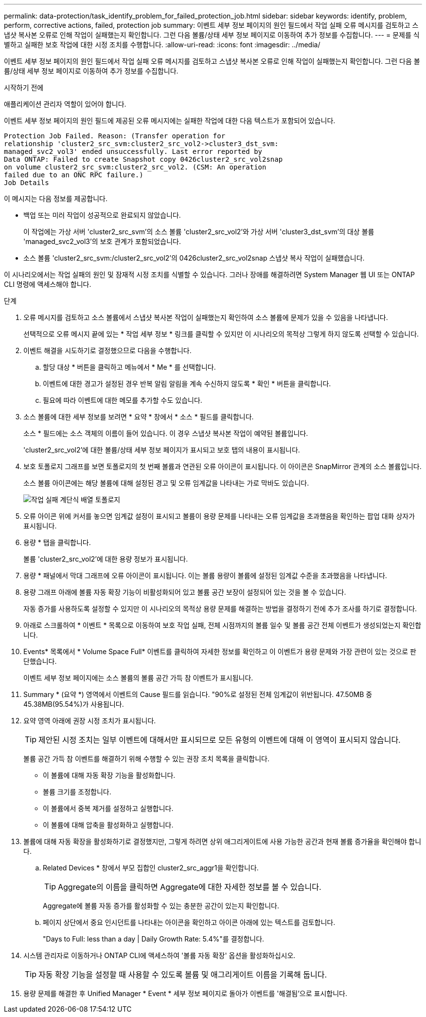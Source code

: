---
permalink: data-protection/task_identify_problem_for_failed_protection_job.html 
sidebar: sidebar 
keywords: identify, problem, perform, corrective actions, failed, protection job 
summary: 이벤트 세부 정보 페이지의 원인 필드에서 작업 실패 오류 메시지를 검토하고 스냅샷 복사본 오류로 인해 작업이 실패했는지 확인합니다. 그런 다음 볼륨/상태 세부 정보 페이지로 이동하여 추가 정보를 수집합니다. 
---
= 문제를 식별하고 실패한 보호 작업에 대한 시정 조치를 수행합니다.
:allow-uri-read: 
:icons: font
:imagesdir: ../media/


[role="lead"]
이벤트 세부 정보 페이지의 원인 필드에서 작업 실패 오류 메시지를 검토하고 스냅샷 복사본 오류로 인해 작업이 실패했는지 확인합니다. 그런 다음 볼륨/상태 세부 정보 페이지로 이동하여 추가 정보를 수집합니다.

.시작하기 전에
애플리케이션 관리자 역할이 있어야 합니다.

이벤트 세부 정보 페이지의 원인 필드에 제공된 오류 메시지에는 실패한 작업에 대한 다음 텍스트가 포함되어 있습니다.

[listing]
----
Protection Job Failed. Reason: (Transfer operation for
relationship 'cluster2_src_svm:cluster2_src_vol2->cluster3_dst_svm:
managed_svc2_vol3' ended unsuccessfully. Last error reported by
Data ONTAP: Failed to create Snapshot copy 0426cluster2_src_vol2snap
on volume cluster2_src_svm:cluster2_src_vol2. (CSM: An operation
failed due to an ONC RPC failure.)
Job Details
----
이 메시지는 다음 정보를 제공합니다.

* 백업 또는 미러 작업이 성공적으로 완료되지 않았습니다.
+
이 작업에는 가상 서버 'cluster2_src_svm'의 소스 볼륨 'cluster2_src_vol2'와 가상 서버 'cluster3_dst_svm'의 대상 볼륨 'managed_svc2_vol3'의 보호 관계가 포함되었습니다.

* 소스 볼륨 'cluster2_src_svm:/cluster2_src_vol2'의 0426cluster2_src_vol2snap 스냅샷 복사 작업이 실패했습니다.


이 시나리오에서는 작업 실패의 원인 및 잠재적 시정 조치를 식별할 수 있습니다. 그러나 장애를 해결하려면 System Manager 웹 UI 또는 ONTAP CLI 명령에 액세스해야 합니다.

.단계
. 오류 메시지를 검토하고 소스 볼륨에서 스냅샷 복사본 작업이 실패했는지 확인하여 소스 볼륨에 문제가 있을 수 있음을 나타냅니다.
+
선택적으로 오류 메시지 끝에 있는 * 작업 세부 정보 * 링크를 클릭할 수 있지만 이 시나리오의 목적상 그렇게 하지 않도록 선택할 수 있습니다.

. 이벤트 해결을 시도하기로 결정했으므로 다음을 수행합니다.
+
.. 할당 대상 * 버튼을 클릭하고 메뉴에서 * Me * 를 선택합니다.
.. 이벤트에 대한 경고가 설정된 경우 반복 알림 알림을 계속 수신하지 않도록 * 확인 * 버튼을 클릭합니다.
.. 필요에 따라 이벤트에 대한 메모를 추가할 수도 있습니다.


. 소스 볼륨에 대한 세부 정보를 보려면 * 요약 * 창에서 * 소스 * 필드를 클릭합니다.
+
소스 * 필드에는 소스 객체의 이름이 들어 있습니다. 이 경우 스냅샷 복사본 작업이 예약된 볼륨입니다.

+
'cluster2_src_vol2'에 대한 볼륨/상태 세부 정보 페이지가 표시되고 보호 탭의 내용이 표시됩니다.

. 보호 토폴로지 그래프를 보면 토폴로지의 첫 번째 볼륨과 연관된 오류 아이콘이 표시됩니다. 이 아이콘은 SnapMirror 관계의 소스 볼륨입니다.
+
소스 볼륨 아이콘에는 해당 볼륨에 대해 설정된 경고 및 오류 임계값을 나타내는 가로 막바도 있습니다.

+
image::../media/um_topology_cascade_job_failure.gif[작업 실패 계단식 배열 토폴로지]

. 오류 아이콘 위에 커서를 놓으면 임계값 설정이 표시되고 볼륨이 용량 문제를 나타내는 오류 임계값을 초과했음을 확인하는 팝업 대화 상자가 표시됩니다.
. 용량 * 탭을 클릭합니다.
+
볼륨 'cluster2_src_vol2'에 대한 용량 정보가 표시됩니다.

. 용량 * 패널에서 막대 그래프에 오류 아이콘이 표시됩니다. 이는 볼륨 용량이 볼륨에 설정된 임계값 수준을 초과했음을 나타냅니다.
. 용량 그래프 아래에 볼륨 자동 확장 기능이 비활성화되어 있고 볼륨 공간 보장이 설정되어 있는 것을 볼 수 있습니다.
+
자동 증가를 사용하도록 설정할 수 있지만 이 시나리오의 목적상 용량 문제를 해결하는 방법을 결정하기 전에 추가 조사를 하기로 결정합니다.

. 아래로 스크롤하여 * 이벤트 * 목록으로 이동하여 보호 작업 실패, 전체 시점까지의 볼륨 일수 및 볼륨 공간 전체 이벤트가 생성되었는지 확인합니다.
. Events* 목록에서 * Volume Space Full* 이벤트를 클릭하여 자세한 정보를 확인하고 이 이벤트가 용량 문제와 가장 관련이 있는 것으로 판단했습니다.
+
이벤트 세부 정보 페이지에는 소스 볼륨의 볼륨 공간 가득 참 이벤트가 표시됩니다.

. Summary * (요약 *) 영역에서 이벤트의 Cause 필드를 읽습니다. "90%로 설정된 전체 임계값이 위반됩니다. 47.50MB 중 45.38MB(95.54%)가 사용됩니다.
. 요약 영역 아래에 권장 시정 조치가 표시됩니다.
+
[TIP]
====
제안된 시정 조치는 일부 이벤트에 대해서만 표시되므로 모든 유형의 이벤트에 대해 이 영역이 표시되지 않습니다.

====
+
볼륨 공간 가득 참 이벤트를 해결하기 위해 수행할 수 있는 권장 조치 목록을 클릭합니다.

+
** 이 볼륨에 대해 자동 확장 기능을 활성화합니다.
** 볼륨 크기를 조정합니다.
** 이 볼륨에서 중복 제거를 설정하고 실행합니다.
** 이 볼륨에 대해 압축을 활성화하고 실행합니다.


. 볼륨에 대해 자동 확장을 활성화하기로 결정했지만, 그렇게 하려면 상위 애그리게이트에 사용 가능한 공간과 현재 볼륨 증가율을 확인해야 합니다.
+
.. Related Devices * 창에서 부모 집합인 cluster2_src_aggr1을 확인합니다.
+
[TIP]
====
Aggregate의 이름을 클릭하면 Aggregate에 대한 자세한 정보를 볼 수 있습니다.

====
+
Aggregate에 볼륨 자동 증가를 활성화할 수 있는 충분한 공간이 있는지 확인합니다.

.. 페이지 상단에서 중요 인시던트를 나타내는 아이콘을 확인하고 아이콘 아래에 있는 텍스트를 검토합니다.
+
"Days to Full: less than a day | Daily Growth Rate: 5.4%"를 결정합니다.



. 시스템 관리자로 이동하거나 ONTAP CLI에 액세스하여 '볼륨 자동 확장' 옵션을 활성화하십시오.
+
[TIP]
====
자동 확장 기능을 설정할 때 사용할 수 있도록 볼륨 및 애그리게이트 이름을 기록해 둡니다.

====
. 용량 문제를 해결한 후 Unified Manager * Event * 세부 정보 페이지로 돌아가 이벤트를 '해결됨'으로 표시합니다.

